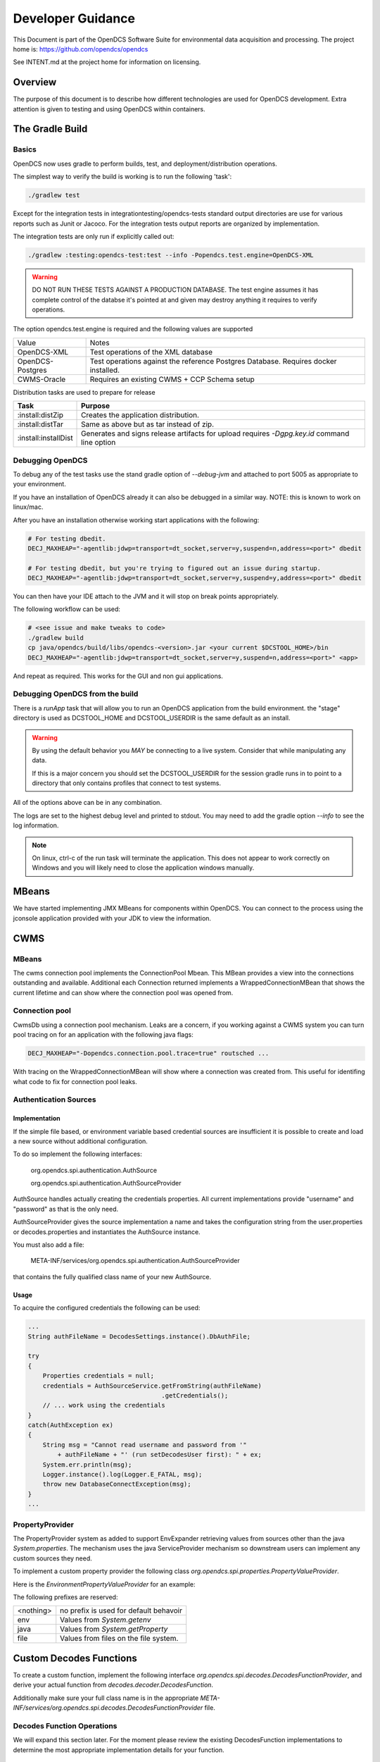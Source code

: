 ##################
Developer Guidance
##################

This Document is part of the OpenDCS Software Suite for environmental
data acquisition and processing. The project home is:
https://github.com/opendcs/opendcs

See INTENT.md at the project home for information on licensing.

.. contents. Table of Contents
   :depth: 3


Overview
========

The purpose of this document is to describe how different technologies are used for OpenDCS development.
Extra attention is given to testing and using OpenDCS within containers.

The Gradle Build
=============

Basics
------

OpenDCS now uses gradle to perform builds, test, and deployment/distribution operations.

The simplest way to verify the build is working is to run the following 'task':

.. code-block:: bash

    ./gradlew test

Except for the integration tests in integrationtesting/opendcs-tests standard output directories are
use for various reports such as Junit or Jacoco. For the integration tests output reports are organized by
implementation.

The integration tests are only run if explicitly called out:

.. code-block:: bash

    ./gradlew :testing:opendcs-test:test --info -Popendcs.test.engine=OpenDCS-XML

.. WARNING::

    DO NOT RUN THESE TESTS AGAINST A PRODUCTION DATABASE.
    The test engine assumes it has complete control of the databse it's pointed at and given may
    destroy anything it requires to verify operations.

The option opendcs.test.engine is required and the following values are supported

+------------------+---------------------------------------------------------+
| Value            | Notes                                                   |
+------------------+---------------------------------------------------------+
|OpenDCS-XML       |Test operations of the XML database                      |
+------------------+---------------------------------------------------------+
|OpenDCS-Postgres  |Test operations against the reference Postgres Database. |
|                  |Requires docker installed.                               |
+------------------+---------------------------------------------------------+
|CWMS-Oracle       |Requires an existing CWMS + CCP Schema setup             |
+------------------+---------------------------------------------------------+

Distribution tasks are used to prepare for release

+-------------------------+-------------------------------------------------------------------------+
|Task                     |Purpose                                                                  |
+=========================+=========================================================================+
|:install:distZip         |Creates the application distribution.                                    |
+-------------------------+-------------------------------------------------------------------------+
|:install:distTar         |Same as above but as tar instead of zip.                                 |
+-------------------------+-------------------------------------------------------------------------+
|:install:installDist     |Generates and signs release artifacts for upload                         |
|                         |requires `-Dgpg.key.id` command line option                              |
+-------------------------+-------------------------------------------------------------------------+

Debugging OpenDCS
-----------------

To debug any of the test tasks use the stand gradle option of `--debug-jvm` and attached to port 5005 as appropriate to your environment.

If you have an installation of OpenDCS already it can also be debugged in a similar way. NOTE: this is
known to work on linux/mac.

After you have an installation otherwise working start applications with the following:

.. code-block:: bash

    # For testing dbedit.
    DECJ_MAXHEAP="-agentlib:jdwp=transport=dt_socket,server=y,suspend=n,address=<port>" dbedit

    # For testing dbedit, but you're trying to figured out an issue during startup.
    DECJ_MAXHEAP="-agentlib:jdwp=transport=dt_socket,server=y,suspend=y,address=<port>" dbedit


You can then have your IDE attach to the JVM and it will stop on break points appropriately.

The following workflow can be used:

.. code-block:: bash

    # <see issue and make tweaks to code>
    ./gradlew build
    cp java/opendcs/build/libs/opendcs-<version>.jar <your current $DCSTOOL_HOME>/bin
    DECJ_MAXHEAP="-agentlib:jdwp=transport=dt_socket,server=y,suspend=n,address=<port>" <app>


And repeat as required. This works for the GUI and non gui applications.

Debugging OpenDCS from the build
--------------------------------

There is a `runApp` task that will allow you to run an OpenDCS application from the build environment.
the "stage" directory is used as DCSTOOL_HOME and DCSTOOL_USERDIR is the same default as an install.

.. WARNING::

    By using the default behavior you *MAY* be connecting to a live system. Consider that while
    manipulating any data. 

    If this is a major concern you should set the DCSTOOL_USERDIR for the session gradle runs in
    to point to a directory that only contains profiles that connect to test systems.

.. code-block:: bash
    # to just run the launcher
    ./gradlew runApp

    # to run a specific app
    ./gradlew runApp -Popendcs.app=compedit

    # to run a specific app with a profile
    ./gradlew runApp -Popendcs.app=dbedit -Popendcs.profile="full path to a profile or .properties file"

    # to run with the java remote debugger enabled
    ./gradlew runApp -Popendcs.debug=5006

    # to run with Java Flight Recorder
    ./gradlew runApp -Popendcs.jfr=true
    # recordings will be in the run directory of the build (default build/run)
    # with the name <opendcs.app>.recording.jfr where opendcs.app is the value of the property provided
    # or the default "launcher_start" app if the property is not set.

All of the options above can be in any combination.

The logs are set to the highest debug level and printed to stdout. You may need to add the gradle option `--info` to see the log information.

.. NOTE::

    On linux, ctrl-c of the run task will terminate the application. This does not appear to work correctly on Windows
    and you will likely need to close the application windows manually.

MBeans
======

We have started implementing JMX MBeans for components within OpenDCS. You can connect to the process
using the jconsole application provided with your JDK to view the information.

CWMS
====

MBeans
------

The cwms connection pool implements the ConnectionPool Mbean. This MBean provides a view into the connections 
outstanding and available. Additional each Connection returned implements a WrappedConnectionMBean that shows
the current lifetime and can show where the connection pool was opened from.

Connection pool
---------------

CwmsDb using a connection pool mechanism. Leaks are a concern, if you working against a CWMS
system you can turn pool tracing on for an application with the following java flags:

.. code-block:: bash

    DECJ_MAXHEAP="-Dopendcs.connection.pool.trace=true" routsched ...

With tracing on the WrappedConnectionMBean will show where a connection was created from. This useful for identifing 
what code to fix for connection pool leaks.

Authentication Sources
----------------------

Implementation
~~~~~~~~~~~~~~

If the simple file based, or environment variable based credential sources are insufficient it is possible to create and 
load a new source without additional configuration.

To do so implement the following interfaces:

   org.opendcs.spi.authentication.AuthSource

   org.opendcs.spi.authentication.AuthSourceProvider

AuthSource handles actually creating the credentials properties. All current implementations provide "username" and "password"
as that is the only need.


AuthSourceProvider gives the source implementation a name and takes the
configuration string from the user.properties or decodes.properties and instantiates the AuthSource instance.

You must also add a file:

    META-INF/services/org.opendcs.spi.authentication.AuthSourceProvider

that contains the fully qualified class name of your new AuthSource.

Usage
~~~~~

To acquire the configured credentials the following can be used:

.. code-block:: java

    ...
    String authFileName = DecodesSettings.instance().DbAuthFile;

    try
    {
        Properties credentials = null;
        credentials = AuthSourceService.getFromString(authFileName)
                                        .getCredentials();
        // ... work using the credentials
    }
    catch(AuthException ex)
    {
        String msg = "Cannot read username and password from '"
            + authFileName + "' (run setDecodesUser first): " + ex;
        System.err.println(msg);
        Logger.instance().log(Logger.E_FATAL, msg);
        throw new DatabaseConnectException(msg);
    }
    ...

PropertyProvider
----------------

The PropertyProvider system as added to support EnvExpander retrieving values from sources other than the java `System.properties`.
The mechanism uses the java ServiceProvider mechanism so downstream users can implement any custom sources they need.

To implement a custom property provider the following class `org.opendcs.spi.properties.PropertyValueProvider`.

.. code-block:: java
    :linenos:

    package org.opendcs.spi.properties;

    import java.io.IOException;
    import java.util.Map;
    import java.util.Properties;

    public interface PropertyValueProvider {
        /**
        * Determine if a given string can be processed by this provider
        * @param value
        * @return
        */
        public boolean canProcess(String value);

        /**
        * Retrieve property from the provided property or environment map.
        *
        * It is permissible for a given implemtation to completely ignore either the properties or
        * environment map. However, it should be made very clear where data is coming from
        *
        * @param value actual value to decipher.
        *
        * @param properties Properties to use for the given request.
        * @param environment Environment map to use for the given request.
        *
        * @return the real value, or null if not found.
        */
        public String processValue(String value, Properties properties, Map<String,String> env) throws IOException;
    }

Here is the `EnvironmentPropertyValueProvider` for an example:

.. code-block:: java
    :linenos:

    package org.opendcs.utils.properties;

    import java.util.Map;
    import java.util.Properties;

    import org.opendcs.spi.properties.PropertyValueProvider;

    /**
    * Get the real value of a property from the environment.
    */
    public class EnvironmentPropertyValueProvider implements PropertyValueProvider
    {
        private static final String prefix = "env.";

        @Override
        public boolean canProcess(String value)
        {
            return value.toLowerCase().startsWith(prefix);
        }

        /**
        * Retrieve property from the provided envrionment map
        * @param value actual value to decipher.
        *
        * @param properties ignored in this implementation.
        * @param environment Environment to use for the given request.
        *
        * @return the real value, or null if not found.
        */
        @Override
        public String processValue(String value, Properties props, Map<String,String> environment)
        {
            String envVar = value.substring(prefix.length());
            return environment.get(envVar);
        }

    }


The following prefixes are reserved:

+----------+--------------------------------------+
|<nothing> |no prefix is used for default behavoir|
+----------+--------------------------------------+
|env       |Values from `System.getenv`           |
+----------+--------------------------------------+
|java      |Values from `System.getProperty`      |
+----------+--------------------------------------+
|file      |Values from files on the file system. |
+----------+--------------------------------------+

Custom Decodes Functions
========================

To create a custom function, implement the following interface `org.opendcs.spi.decodes.DecodesFunctionProvider`, and derive
your actual function from `decodes.decoder.DecodesFunction`.

Additionally make sure your full class name is in the appropriate
`META-INF/services/org.opendcs.spi.decodes.DecodesFunctionProvider` file.

.. code-block:: java
    :linenos:

    package org.opendcs.spi.decodes;

    import decodes.decoder.DecodesFunction;

    public interface DecodesFunctionProvider
    {
        /**
        * Name of the decodes function that will be used in a DecodesScript.
        * The name is case sensitive. If you function is provided outside of the
        * OpenDCS distribution, please prefix the name with some sort of organizational identifier.
        * @return
        */
        String getName();

        /**
        * Create an actual instance of your custom decodes function.
        * @return Valid and immediately usable instance of a DecodesFunction.
        */
        DecodesFunction createInstance();
    }

Decodes Function Operations
---------------------------

We will expand this section later. For the moment please review the existing DecodesFunction implementations to
determine the most appropriate implementation details for your function.


Additional Logging
==================

Similar to the connection pool tracing above, if you are having difficulty with a provider
you can log missed results with the following feature flag.

.. code-block:: bash

    DECJ_MAXHEAP="-Dopendcs.property.providers.trace=true" routsched ...

This will cause excessive logging and drastically slow execution. We do not recommend
leaving this setting on for any length of time beyond a debugging session.

Code Analysis
-------------

Checkstyle, Spotbugs, and the PMD/CPD tools are available for anaylzing the code.

to run each do the following:

.. code-block:: bash

    # SpotBugs
    ./gradlew spotbugsMain
    # output will be in build/reports/spotbugs/spotbugs.html

    # Checkstyle
    ./gradlew checkstyleMain
    # output will output to the terminal

    # CPD
    ./gradlew cpd
    # output will be in build/reports/cpd.xml

Only CPD is fast. checkstyle and SpotBugs are rather slow.

Additionally SonarCloud will be used as part of the CI/CD pipeline on Github, results will be automatically linked
through a comment in pull requests.

.. _integration_test_infra:

Integration Test infrastructure
===============================

OpenDCS now contains a framework for running integration tests. See the folder `src/test-integration` for the code.
The intent is to be a simple to use "Compatibility Toolkit" where a given implementation is only responsible for identifying
the OpenDCS concepts (DECODES, Timeseries, computations, etc) that it supports and handling instantiation of external resources
and setting up the configuration.

Framework
---------

There is set of code under :code:`org.opendcs.fixtures` that allows configuration and setup to take place and determine if a given 
test should be enabled or not and other per test tasks.

All new integration test classes should derive from :code:`org.opendcs.fixtures.ApptestBase`. This class is marked with the :code:`OpenDCSTestConfigExtension` 
and handles determining which OpenDCS implementation to run, and performing any required "installation and setup steps" needed.

Implementations should derive from :code:`org.opendcs.fixtures.spi.configuration.Configuration` and :code:`org.opendcs.spi.configuration.ConfigurationProvider`
and implement any required setup. All `Configurations` are given a temporary directory to create the `DCSTOOL_USERDIR` contents.
Application logs are all written into this directory.

Currently Implemented are OpenDCS-XML and OpenDCS-Postgres. OpenDCS-Postgres uses the (Testcontainers)[https://java.testcontainers.org] library
which requires docker. OpenDCS-XML only depends on the file system.

To run either use the following command:

.. code-block:: bash

    ./gradlew :testing:opendcs-test:test -Popendcs.test.engine=OpenDCS-XML
    # or 
    ./gradlew :testing:opendcs-test:test -Popendcs.test.engine=OpenDCS-Postgres

Adding tests
------------

New classes, or methods to existing classes, should go under :code:`org.opendcs.regression_tests`

Integration tests inherit from :code:AppTestBase. This simplifies access to resources, environment, properties, and methods as described below.

+--------------------------------------------+--------------------------------+
|Member Variable                             |Description                     |
+============================================+================================+
|@SystemStub\                                |variables from \                |
|protected final EnvironmentVariables \      |System.getenv \                 |
|environment = new EnvironmentVariables();   |that applications will see.     |
+--------------------------------------------+--------------------------------+
|@SystemStub\                                |variables from \                |
|protected final SystemProperties \          |System.getProperty \            |
|properties = new SystemProperties();        |that applications will see.     |
+--------------------------------------------+--------------------------------+
|@SystemStub\                                |Used to trap System.exit        |
|protected final SystemExit \                |calls to allow testing          |
|exit = new SystemExit();                    |without aborting the test run   |
+--------------------------------------------+--------------------------------+
|@ConfiguredField                            |Instance of the                 |
|protected Configuration configuration;      |:code:`Configuration` that was  |
|                                            |create for this run. Contains   |
|                                            |reference to user.properties and|
|                                            |other specific information.     |
|                                            |This is provided by default as  |
|                                            |almost all interactions will    |
|                                            |require access to the           |
|                                            |user.properties file            |
+--------------------------------------------+--------------------------------+
 

At the Class and method level the following annotations are available.

+--------------------------------------------+--------------------------------+
|Annotation                                  |Description                     |
+============================================+================================+
|DecodesConfigurationRequired                |List of database import files   |
|                                            |needed for tests to succeed.    |
|                                            |Can be set at the Class level,  |
|                                            |Method level, or both in which  |
|                                            |case the sets will be merged    |
+--------------------------------------------+--------------------------------+


Extension and other Junit information
-------------------------------------

The :code:`OpenDCSTestConfigExtension`, if it knows about a given type, will inject 
an instance of any field annotated with :code:`@ConfiguredField` as seen in the table 
above for the configuration.

The only other injected field is a :code:`TimeSeriesDb` which is Provided by the Configuration
and will already be valid and can be used directly for things like testing DaoObjects or null which 
indicates the implementation under test doesn't use the any of the timeseries database components.
A test may or may not require access to the :code:`TimeSeriesDb` and so is not provided by default.

The sample :code:LoadingAppDaoTestIT uses the :code:@EnableIfSql annotation that extends from Junit's :code:ExecutionCondition
to determine if the test should be run or not.

Additional ExecutionConditions and parameter injection will be added in the future as needed and as
we better identify concepts to map to vs implementation details.


Caveats
-------

OpenDCS supports several implementations, the XML database, the baseline Postgres and Oracle database, two additional Oracle Databases:
USBR's HDB and USACE's CWMS.

Each share the same fundamental concepts. However, portions of the implementation, like Site names
and Data type parameter names (e.g. are we measuring Stage, Elevation, Precipitation, etc) are handle differently.

These tests are intended to be independent of these concerns; however, the current tests getting merged in are for the baseline implementation
which was Derived from CWMS and directly shares naming and data labelling styles. Given a new implementation it is quite 
likely that work will be required to handle this situation. We will address this situation when it happens and you should
not be afraid to reach out in discussions if you are having difficulties.

Containers
==========

Theory of operation
-------------------

Each "application" will have it's own container, derived from a baseline image.
This allows organization while also minimizing downstream disk usage. The base image layer will be shared so each
application will only be a minor additional layer.

Some applications like LRGS, RoutingScheduler, CompProc will have a default CMD and parameters and be suitable for:

.. code-block:: bash

   docker run -d ...

To run as a service.

Other applications, like importts, complocklist, etc, will have an ENTRYPOINT and a user can call it like they normally would except prefixing with:

.. code-block:: bash

   docker run -v `pwd`/decodes.properties:/dcs_user/decodes.properties complocklist

NOTE: this is still a work in progress, we may switch or there will also be support for environment variables. However, the commandline apps will
likely not see common usage in docker directly.

The build
---------

The build is done in multiple stages. 

Stage 1 Build
~~~~~~~~~~~~~

The build uses the openjdk:8-jdk-bullseye image as it was easier to handle some of the basic dependencies. The documentation is not 
generated as it wouldn't be easily accessible anyways.

Stage 2 baseline
~~~~~~~~~~~~~~~~

This setups the basic "OpenDCS" install in /opt/opendcs. We use the openjdk:8-jre-alpine to save space for the final image.
We may experiment in the future with additional image reductions.

The baseline sets up the "DCSTOOL_HOME" directory in /opt/opendcs and alters the bin files with the appropriate full location.

The baseline "env.sh" script, our docker equivalent to opendcs.init, is added here.
The opendcs user, to avoid running as root, and group are added as well as the default entrypoint.

The build/stage directory is copied from the build stage

Stage 3+ lrgs
~~~~~~~~~~~~~

LRGSHOME  and LRGS_ADMIN_PASSWORD ENV variable is registered.
/lrgs_home volume is registered.
The default 16003 port is defined.

The runtime user is set to opendcs:opendcs

CMD is set to lrgs.sh

lrgs.sh handles first time setup, copy default config, initial admin user, and starting LRGS in the foreground.

The lrgs.lock file is currently ignored and docker just kills the process. Currently investigating better ways to 
handle shutdown. Will likely just add a flag to remove the lock file entirely.

The docker environment now uses the special sequence `lrgsStart -F -k -` to run in the foreground (-F) and use the NoOpServerLock file (-k -)  which causes
the applications using that Lock to assume it's always valid for them.

Database Scripts
================

OpenDCS is transitioning to using Flyway to manage database schema installation and upgrades.
See https://flywaydb.org for detail on the specifics. The following assumes you have read 
at least some of the documentation.

The following guidance *MUST* be observed:

- DO NOT ALTER a released versioned migration file. For example `src/main/resource/db/opendcs-pg/schema/V6.8__opendcs.sql` is final
- For each implementation the structure should be as follows:
  
  - `src/main/resource/db/<implementation>/callbacks` for the before/after migration handlers
  - `src/main/resource/db/<implementation>/schema` for the actual versioned migrations
  - `src/main/resource/db/<implementation>/triggers` for any triggers
  - and so on. A given implementation may also provide baseline/bootstrap data
  - Java Migrations, if any, should followed the same structure but within the `src/main/java` folder.
- Each new change should be add to a new migration file that includes the next version number (listed in `rcnum.txt`).
  
  - At the time of writing that would mean V7.0.12, the next would be V7.0.13

- If we end up with a large number of migration and only looking at changes becomes confusing we can create a baseline migration
  that gathers up all previous changes.

While the actual versioned migrations *MUST* stay the same, the other organization is not final; please open a pull-request
if you think you have a superior organization for these data.
